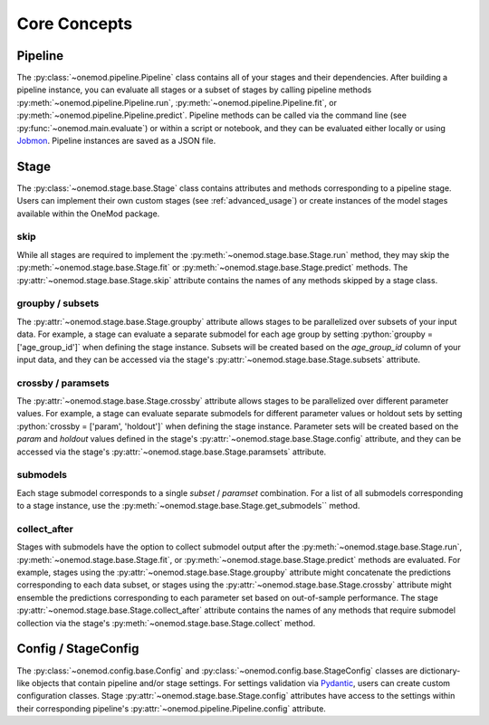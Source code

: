 .. role:: python(code)
   :language: python

Core Concepts
=============

Pipeline
--------
The :py:class:`~onemod.pipeline.Pipeline` class contains all of your
stages and their dependencies. After building a pipeline instance, you
can evaluate all stages or a subset of stages by calling pipeline
methods :py:meth:`~onemod.pipeline.Pipeline.run`,
:py:meth:`~onemod.pipeline.Pipeline.fit`, or
:py:meth:`~onemod.pipeline.Pipeline.predict`. Pipeline methods can be
called via the command line (see :py:func:`~onemod.main.evaluate`) or
within a script or notebook, and they can be evaluated either locally or
using `Jobmon <https://jobmon.readthedocs.io/en/latest/index.html>`_.
Pipeline instances are saved as a JSON file.

Stage
-----
The :py:class:`~onemod.stage.base.Stage` class contains attributes and
methods corresponding to a pipeline stage. Users can implement their
own custom stages (see :ref:`advanced_usage`) or create instances of the
model stages available within the OneMod package.

skip
^^^^
While all stages are required to implement the
:py:meth:`~onemod.stage.base.Stage.run` method, they may skip the
:py:meth:`~onemod.stage.base.Stage.fit` or
:py:meth:`~onemod.stage.base.Stage.predict` methods. The
:py:attr:`~onemod.stage.base.Stage.skip` attribute contains the names of
any methods skipped by a stage class.

groupby / subsets
^^^^^^^^^^^^^^^^^
The :py:attr:`~onemod.stage.base.Stage.groupby` attribute allows stages
to be parallelized over subsets of your input data. For example, a stage
can evaluate a separate submodel for each age group by setting
:python:`groupby = ['age_group_id']` when defining the stage instance.
Subsets will be created based on the `age_group_id` column of your input
data, and they can be accessed via the stage's
:py:attr:`~onemod.stage.base.Stage.subsets` attribute.

crossby / paramsets
^^^^^^^^^^^^^^^^^^^
The :py:attr:`~onemod.stage.base.Stage.crossby` attribute allows stages
to be parallelized over different parameter values. For example, a stage
can evaluate separate submodels for different parameter values or
holdout sets by setting :python:`crossby = ['param', 'holdout']` when
defining the stage instance. Parameter sets will be created based on the
`param` and `holdout` values defined in the stage's
:py:attr:`~onemod.stage.base.Stage.config` attribute, and they can be
accessed via the stage's :py:attr:`~onemod.stage.base.Stage.paramsets`
attribute.

submodels
^^^^^^^^^
Each stage submodel corresponds to a single `subset` / `paramset`
combination. For a list of all submodels corresponding to a stage
instance, use the :py:meth:`~onemod.stage.base.Stage.get_submodels``
method.

collect_after
^^^^^^^^^^^^^
Stages with submodels have the option to collect submodel output after
the :py:meth:`~onemod.stage.base.Stage.run`,
:py:meth:`~onemod.stage.base.Stage.fit`, or
:py:meth:`~onemod.stage.base.Stage.predict` methods are evaluated. For
example, stages using the :py:attr:`~onemod.stage.base.Stage.groupby`
attribute might concatenate the predictions corresponding to each data
subset, or stages using the :py:attr:`~onemod.stage.base.Stage.crossby`
attribute might ensemble the predictions corresponding to each parameter
set based on out-of-sample performance. The stage
:py:attr:`~onemod.stage.base.Stage.collect_after` attribute contains the
names of any methods that require submodel collection via the stage's
:py:meth:`~onemod.stage.base.Stage.collect` method.

Config / StageConfig
--------------------
The :py:class:`~onemod.config.base.Config` and
:py:class:`~onemod.config.base.StageConfig` classes are dictionary-like
objects that contain pipeline and/or stage settings. For settings
validation via `Pydantic <https://docs.pydantic.dev/latest/>`_, users
can create custom configuration classes. Stage
:py:attr:`~onemod.stage.base.Stage.config` attributes have access to
the settings within their corresponding pipeline's
:py:attr:`~onemod.pipeline.Pipeline.config` attribute.
